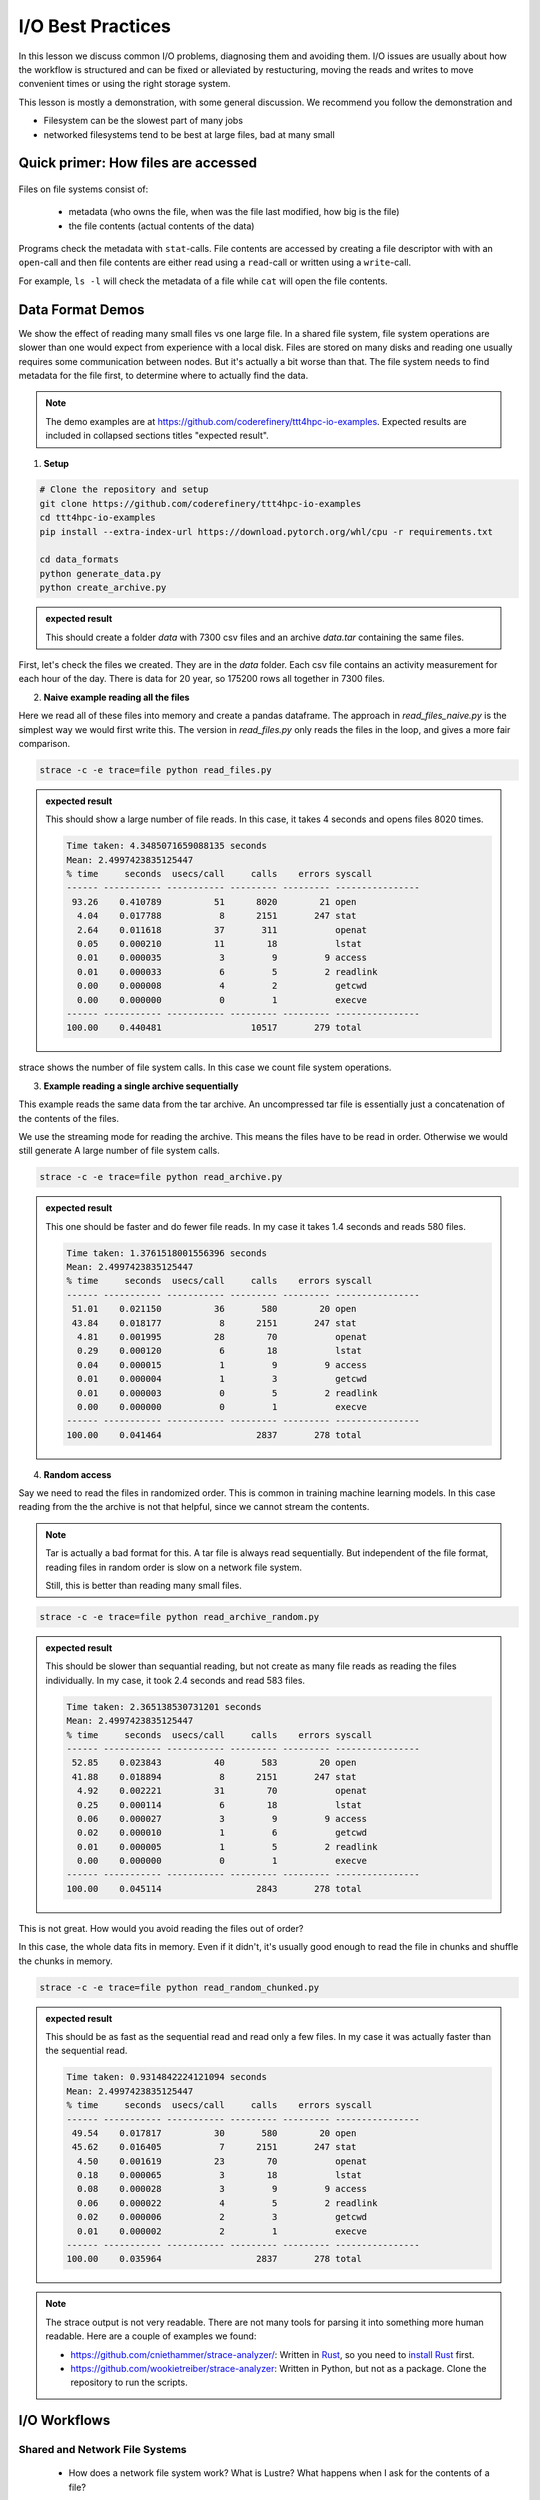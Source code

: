 I/O Best Practices
==================

.. objectives::

   * Reading files is a common bottleneck
   * One large file is usually faster than many small files
   * Local hard disks and ramdisks can be much faster


.. prerequisites::

   * No prerequisites for following the demo
   
   You can find the demo code and setup instructions at
   https://github.com/coderefinery/ttt4hpc-io-examples.

   If you wish to run the code, you will need Python and the
   packages listed in requirements.txt. You can install them with
   `pip install -r requirements.txt`.


In this lesson we discuss common I/O problems, diagnosing them and
avoiding them. I/O issues are usually about how the workflow is
structured and can be fixed or alleviated by restucturing, moving
the reads and writes to move convenient times or using the right
storage system.

This lesson is mostly a demonstration, with some general discussion.
We recommend you follow the demonstration and 

- Filesystem can be the slowest part of many jobs
- networked filesystems tend to be best at large files, bad at many small


Quick primer: How files are accessed
------------------------------------

.. figure:: img/file_explanation.svg

Files on file systems consist of:

  - metadata (who owns the file, when was the file last modified,
    how big is the file)
  - the file contents (actual contents of the data)

Programs check the metadata with ``stat``-calls. File contents are accessed
by creating a file descriptor with with an ``open``-call and then file
contents are either read using a ``read``-call or written using a
``write``-call.

For example, ``ls -l`` will check the metadata of a file while
``cat`` will open the file contents.

.. figure:: img/file_access.svg


Data Format Demos
-----------------

We show the effect of reading many small files vs one large file.
In a shared file system, file system operations are slower than
one would expect from experience with a local disk. Files are
stored on many disks and reading one usually requires some
communication between nodes. But it's actually a bit worse than
that. The file system needs to find metadata for the file first,
to determine where to actually find the data.

.. note::

   The demo examples are at 
   https://github.com/coderefinery/ttt4hpc-io-examples.
   Expected results are included in collapsed sections titles 
   "expected result".


1. **Setup**

.. code-block:: bash

   # Clone the repository and setup
   git clone https://github.com/coderefinery/ttt4hpc-io-examples
   cd ttt4hpc-io-examples
   pip install --extra-index-url https://download.pytorch.org/whl/cpu -r requirements.txt

   cd data_formats
   python generate_data.py
   python create_archive.py

.. admonition:: expected result
   :class: dropdown

   This should create a folder `data` with 7300 csv files and an
   archive `data.tar` containing the same files.

First, let's check the files we created. They are in the `data` 
folder. Each csv file contains an activity measurement for each 
hour of the day. There is data for 20 year, so 175200 rows all 
together in 7300 files.


2. **Naive example reading all the files**

Here we read all of these files into memory and create a pandas
dataframe. The approach in `read_files_naive.py` is the simplest
way we would first write this. The version in `read_files.py` only
reads the files in the loop, and gives a more fair comparison.

.. code-block:: python

   strace -c -e trace=file python read_files.py


.. admonition:: expected result
   :class: dropdown

   This should show a large number of file reads. In this case, it
   takes 4 seconds and opens files 8020 times.

   .. code-block:: bash

      Time taken: 4.3485071659088135 seconds
      Mean: 2.4997423835125447
      % time     seconds  usecs/call     calls    errors syscall
      ------ ----------- ----------- --------- --------- ----------------
       93.26    0.410789          51      8020        21 open
        4.04    0.017788           8      2151       247 stat
        2.64    0.011618          37       311           openat
        0.05    0.000210          11        18           lstat
        0.01    0.000035           3         9         9 access
        0.01    0.000033           6         5         2 readlink
        0.00    0.000008           4         2           getcwd
        0.00    0.000000           0         1           execve
      ------ ----------- ----------- --------- --------- ----------------
      100.00    0.440481                 10517       279 total



strace shows the number of file system calls. In this case we count
file system operations.


3. **Example reading a single archive sequentially**

This example reads the same data from the tar archive. An
uncompressed tar file is essentially just a concatenation of the
contents of the files.

We use the streaming mode for reading the archive. This means the
files have to be read in order. Otherwise we would still generate A
large number of file system calls.

.. code-block:: python

   strace -c -e trace=file python read_archive.py


.. admonition:: expected result
   :class: dropdown

   This one should be faster and do fewer file reads. In my case it
   takes 1.4 seconds and reads 580 files.

   .. code-block:: bash

      Time taken: 1.3761518001556396 seconds
      Mean: 2.4997423835125447
      % time     seconds  usecs/call     calls    errors syscall
      ------ ----------- ----------- --------- --------- ----------------
       51.01    0.021150          36       580        20 open
       43.84    0.018177           8      2151       247 stat
        4.81    0.001995          28        70           openat
        0.29    0.000120           6        18           lstat
        0.04    0.000015           1         9         9 access
        0.01    0.000004           1         3           getcwd
        0.01    0.000003           0         5         2 readlink
        0.00    0.000000           0         1           execve
      ------ ----------- ----------- --------- --------- ----------------
      100.00    0.041464                  2837       278 total




4. **Random access**

Say we need to read the files in randomized order. This is common
in training machine learning models. In this case reading from the
the archive is not that helpful, since we cannot stream the
contents.

.. note::
   
   Tar is actually a bad format for this. A tar file is always
   read sequentially. But independent of the file format, reading
   files in random order is slow on a network file system.

   Still, this is better than reading many small files.


.. code-block:: python

   strace -c -e trace=file python read_archive_random.py

.. admonition:: expected result
   :class: dropdown

   This should be slower than sequantial reading, but not create
   as many file reads as reading the files individually. In my case,
   it took 2.4 seconds and read 583 files.

   .. code-block:: bash

      Time taken: 2.365138530731201 seconds
      Mean: 2.4997423835125447
      % time     seconds  usecs/call     calls    errors syscall
      ------ ----------- ----------- --------- --------- ----------------
       52.85    0.023843          40       583        20 open
       41.88    0.018894           8      2151       247 stat
        4.92    0.002221          31        70           openat
        0.25    0.000114           6        18           lstat
        0.06    0.000027           3         9         9 access
        0.02    0.000010           1         6           getcwd
        0.01    0.000005           1         5         2 readlink
        0.00    0.000000           0         1           execve
      ------ ----------- ----------- --------- --------- ----------------
      100.00    0.045114                  2843       278 total


This is not great. How would you avoid reading the files out of 
order?

In this case, the whole data fits in memory. Even if it didn't, 
it's usually good enough to read the file in chunks and shuffle the
chunks in memory.

.. code-block:: python

   strace -c -e trace=file python read_random_chunked.py

.. admonition:: expected result
   :class: dropdown

   This should be as fast as the sequential read and read only a few
   files. In my case it was actually faster than the sequential
   read.

   .. code-block:: bash

      Time taken: 0.9314842224121094 seconds
      Mean: 2.4997423835125447
      % time     seconds  usecs/call     calls    errors syscall
      ------ ----------- ----------- --------- --------- ----------------
       49.54    0.017817          30       580        20 open
       45.62    0.016405           7      2151       247 stat
        4.50    0.001619          23        70           openat
        0.18    0.000065           3        18           lstat
        0.08    0.000028           3         9         9 access
        0.06    0.000022           4         5         2 readlink
        0.02    0.000006           2         3           getcwd
        0.01    0.000002           2         1           execve
      ------ ----------- ----------- --------- --------- ----------------
      100.00    0.035964                  2837       278 total


.. note::

   The strace output is not very readable. There are not many tools for
   parsing it into something more human readable. Here are a couple of
   examples we found:

   - https://github.com/cniethammer/strace-analyzer/:
     Written in `Rust <https://www.rust-lang.org>`_, so you
     need to `install Rust <https://www.rust-lang.org/tools/install>`_ first.

   - https://github.com/wookietreiber/strace-analyzer:
     Written in Python, but not as a package. Clone the repository to run
     the scripts.


I/O Workflows
-------------

Shared and Network File Systems
*******************************

 - How does a network file system work? What is Lustre? What happens
   when I ask for the contents of a file?

File System is Slow
*******************

 - Even a normal file system is generally much slower than a RAM, 
   CPUs or GPUs. Computations have to wait for many cycles for each
   I/O operation.

 - Network file systems and shared file systems and have even more
   latency. Performance also depends on what other users are doing.

 - Bad I/O hampers interactive use. Waiting for a file to load can
   be frustrating.



Common Issues
*************

 - Order of operations: Reading a file many times because the
   function is called in a loop.

   This is often hidden by a function call, maybe even to a library. This can be about understanding what libraries do, and using them correctly.

 - Accumulation: The problem does not show up in a small test case or a single epoch (single pass through all the data). But in a long run, inefficiencies accumulate to a bigger issue.

   Essentially, 10% of a big number is still pretty big. Since file systems are a shared resource and usually not reserved for a job, it's possible to congest the whole system.

 - Carrying everything with you: You never delete any input data.

   Everything is kept in ram and takes space. The job might not need all the resources it seems to.

 - Wrong Format: Data format is chosen
   when the amount of data is small, or for inspection and plotting.
   The format is not optimal for the actual use case.

   A profiler can detect I/O patterns and this can be useful for identifying
   bottlenecks. However, this is mostly a workflow issue. Thinking through the
   workflow steps and testing them in isolation is often the best approach.


Local Disks and RAM Disks
-------------------------

Local Disks
***********

- Some systems have local disks on nodes. These are connected directly
   to the node and are much faster than network file systems.

- Check your system documentation for the local disk path.

- Local disks are usually not persistent. You need to copy data to
  to the local disk at the beginning of a job and copy results back
  at the end

.. code-block:: bash

   unzip -d /tmp/data data.zip
   
   python train_model.py --data /tmp/data
   
   cp -r /tmp/results results


- Try creating and reading a large file locally and on lustre

   .. code-block:: bash

      time dd if=/dev/zero of=largefile bs=1024M count=50

- Try reading the large file

   .. code-block:: bash

      time md5sum largefile


Ramdisk
*******

- /dev/shm/ in linux

- A file system directly in random access memory. This is very fast,
  but limited by the available memory

- Reserve enough memory when queueing the job




Machine Learning and Large data
-------------------------------

Training large machine learning models requires a lot of data.
Storing and accessing the data can easily become a bottleneck. It's
easy to starve the GPUs for data just because accessing the input
files on disk is too slow.

Different frameworks have their own formats, but they work in
similar ways. They allow storing large datasets in shards, each
containing several gigabytes of data. Sharding allows splitting the
data accross disks and reading with multiple threads. Data can also
be randomized within a batch or a shard.

Webdataset does this for PyTorch. It uses the POSIX tar format,
making it easy to handle on most HPC systems.


Demo in the webdataset folder.

1. Creating a dataset

.. code-block:: bash

   python create_dataset.py

2. Reading a sharded dataset

.. code-block:: bash

   python imagenet.py


Note that the data does not need to be downlaoded and stored
locally for webdataset. The library can also handle http addresses
directly, and has a protocol for general UNIX pipes.

.. code-block:: python

   wds.WebDataset("filename.tar")

is equivalent to

.. code-block:: python

   wds.WebDataset("pipe:cat filename.tar")

This makes webdataset very general and flexible. Unfortunately, 
though, the data needs to be stored in a tar file.



Summary
-------



See also
--------

* Link
* Link
